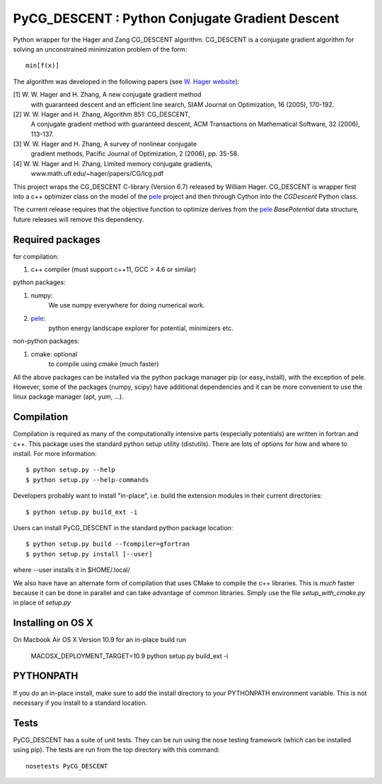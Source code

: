 PyCG_DESCENT : Python Conjugate Gradient Descent
++++++++++++++++++++++++++++++++++++++++++++++++

Python wrapper for the Hager and Zang CG_DESCENT algorithm.
CG_DESCENT is a conjugate gradient algorithm for solving an unconstrained minimization
problem of the form::

    min[f(x)]

The algorithm was developed in the following papers
(see `W. Hager website <http://users.clas.ufl.edu/hager/papers/CG/>`_):

[1] W. W. Hager and H. Zhang, A new conjugate gradient method
    with guaranteed descent and an efficient line search,
    SIAM Journal on Optimization, 16 (2005), 170-192.

[2] W. W. Hager and H. Zhang, Algorithm 851: CG_DESCENT,
    A conjugate gradient method with guaranteed descent,
    ACM Transactions on Mathematical Software, 32 (2006), 113-137.

[3] W. W. Hager and H. Zhang, A survey of nonlinear conjugate
    gradient methods, Pacific Journal of Optimization,
    2 (2006), pp. 35-58.

[4] W. W. Hager and H. Zhang, Limited memory conjugate gradients,
         www.math.ufl.edu/~hager/papers/CG/lcg.pdf

This project wraps the CG_DESCENT C-library (Version 6.7) released by William Hager.
CG_DESCENT is wrapper first into a c++ optimizer class on the model of the
`pele <https://github.com/pele-python/pele>`_ project and then through Cython into
the *CGDescent* Python class.

The current release requires that the objective function to optimize derives from
the `pele`_ *BasePotential* data structure, future releases will remove this dependency.

Required packages
-----------------

for compilation:

1. c++ compiler (must support c++11, GCC > 4.6 or similar)

python packages:

1. numpy:
     We use numpy everywhere for doing numerical work.

#. `pele`_:
    python energy landscape explorer for potential, minimizers etc.

non-python packages:

1. cmake: optional
    to compile using cmake (much faster)

All the above packages can be installed via the python package manager pip (or
easy_install), with the exception of pele.  However, some of the packages (numpy, scipy)
have additional dependencies and it can be more convenient to use the linux package manager
(apt, yum, ...).

Compilation
-----------
Compilation is required as many of the computationally intensive parts (especially potentials)
are written in fortran and c++. This package uses the standard python setup utility (distutils).
There are lots of options for how and where to install. For more information::

  $ python setup.py --help
  $ python setup.py --help-commands

Developers probably want to install "in-place", i.e. build the extension
modules in their current directories::

  $ python setup.py build_ext -i

Users can install PyCG_DESCENT in the standard python package location::

  $ python setup.py build --fcompiler=gfortran
  $ python setup.py install [--user]

where --user installs it in $HOME/.local/

We also have have an alternate form of compilation that uses CMake to compile the c++
libraries.  This is *much* faster because it can be done in parallel and can
take advantage of common libraries.  Simply use the file `setup_with_cmake.py`
in place of `setup.py`

Installing on OS X
------------------
On Macbook Air OS X Version 10.9 for an in-place build run

    MACOSX_DEPLOYMENT_TARGET=10.9 python setup.py build_ext -i

PYTHONPATH
----------
If you do an in-place install, make sure to add the install directory to your
PYTHONPATH environment variable.  This is not necessary if you install to a
standard location.

Tests
-----
PyCG_DESCENT has a suite of unit tests.  They can be run using the nose testing
framework (which can be installed using pip).  The tests are run from the top
directory with this command::

  nosetests PyCG_DESCENT

